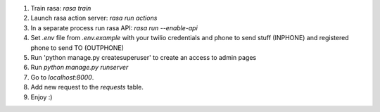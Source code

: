 1. Train rasa: `rasa train`
2. Launch rasa action server: `rasa run actions`
3. In a separate process run rasa API: `rasa run --enable-api`
4. Set `.env` file from `.env.example` with your twilio credentials and phone to send stuff (INPHONE) and registered phone to send TO (OUTPHONE)
5. Run 'python manage.py createsuperuser' to create an access to admin pages
6. Run `python manage.py runserver`
7. Go to `localhost:8000`.
8. Add new request to the `requests` table.
9. Enjoy :)
